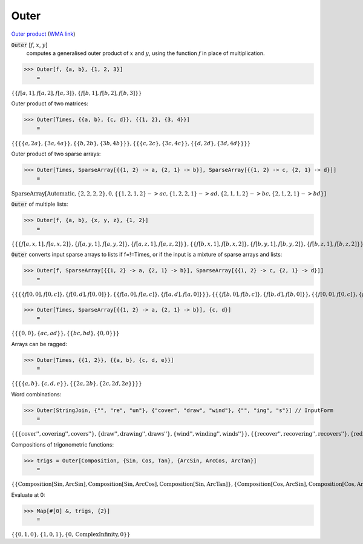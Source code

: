 Outer
=====

`Outer product <https://en.wikipedia.org/wiki/Outer_product>`_     (`WMA link <https://reference.wolfram.com/language/ref/Outer.html>`_)


:code:`Outer` [:math:`f`, :math:`x`, :math:`y`]
    computes a generalised outer product of :math:`x` and :math:`y`, using the function :math:`f` in place of multiplication.





>>> Outer[f, {a, b}, {1, 2, 3}]
    =

:math:`\left\{\left\{f\left[a,1\right],f\left[a,2\right],f\left[a,3\right]\right\},\left\{f\left[b,1\right],f\left[b,2\right],f\left[b,3\right]\right\}\right\}`



Outer product of two matrices:

>>> Outer[Times, {{a, b}, {c, d}}, {{1, 2}, {3, 4}}]
    =

:math:`\left\{\left\{\left\{\left\{a,2 a\right\},\left\{3 a,4 a\right\}\right\},\left\{\left\{b,2 b\right\},\left\{3 b,4 b\right\}\right\}\right\},\left\{\left\{\left\{c,2 c\right\},\left\{3 c,4 c\right\}\right\},\left\{\left\{d,2 d\right\},\left\{3 d,4 d\right\}\right\}\right\}\right\}`



Outer product of two sparse arrays:

>>> Outer[Times, SparseArray[{{1, 2} -> a, {2, 1} -> b}], SparseArray[{{1, 2} -> c, {2, 1} -> d}]]
    =

:math:`\text{SparseArray}\left[\text{Automatic},\left\{2,2,2,2\right\},0,\left\{\left\{1,2,1,2\right\}->a c,\left\{1,2,2,1\right\}->a d,\left\{2,1,1,2\right\}->b c,\left\{2,1,2,1\right\}->b d\right\}\right]`



:code:`Outer`  of multiple lists:

>>> Outer[f, {a, b}, {x, y, z}, {1, 2}]
    =

:math:`\left\{\left\{\left\{f\left[a,x,1\right],f\left[a,x,2\right]\right\},\left\{f\left[a,y,1\right],f\left[a,y,2\right]\right\},\left\{f\left[a,z,1\right],f\left[a,z,2\right]\right\}\right\},\left\{\left\{f\left[b,x,1\right],f\left[b,x,2\right]\right\},\left\{f\left[b,y,1\right],f\left[b,y,2\right]\right\},\left\{f\left[b,z,1\right],f\left[b,z,2\right]\right\}\right\}\right\}`



:code:`Outer`  converts input sparse arrays to lists if f=!=Times, or if the input is a mixture of sparse arrays and lists:

>>> Outer[f, SparseArray[{{1, 2} -> a, {2, 1} -> b}], SparseArray[{{1, 2} -> c, {2, 1} -> d}]]
    =

:math:`\left\{\left\{\left\{\left\{f\left[0,0\right],f\left[0,c\right]\right\},\left\{f\left[0,d\right],f\left[0,0\right]\right\}\right\},\left\{\left\{f\left[a,0\right],f\left[a,c\right]\right\},\left\{f\left[a,d\right],f\left[a,0\right]\right\}\right\}\right\},\left\{\left\{\left\{f\left[b,0\right],f\left[b,c\right]\right\},\left\{f\left[b,d\right],f\left[b,0\right]\right\}\right\},\left\{\left\{f\left[0,0\right],f\left[0,c\right]\right\},\left\{f\left[0,d\right],f\left[0,0\right]\right\}\right\}\right\}\right\}`


>>> Outer[Times, SparseArray[{{1, 2} -> a, {2, 1} -> b}], {c, d}]
    =

:math:`\left\{\left\{\left\{0,0\right\},\left\{a c,a d\right\}\right\},\left\{\left\{b c,b d\right\},\left\{0,0\right\}\right\}\right\}`



Arrays can be ragged:

>>> Outer[Times, {{1, 2}}, {{a, b}, {c, d, e}}]
    =

:math:`\left\{\left\{\left\{\left\{a,b\right\},\left\{c,d,e\right\}\right\},\left\{\left\{2 a,2 b\right\},\left\{2 c,2 d,2 e\right\}\right\}\right\}\right\}`



Word combinations:

>>> Outer[StringJoin, {"", "re", "un"}, {"cover", "draw", "wind"}, {"", "ing", "s"}] // InputForm
    =

:math:`\left\{\left\{\left\{\text{\`{}\`{}cover''}, \text{\`{}\`{}covering''}, \text{\`{}\`{}covers''}\right\}, \left\{\text{\`{}\`{}draw''}, \text{\`{}\`{}drawing''}, \text{\`{}\`{}draws''}\right\}, \left\{\text{\`{}\`{}wind''}, \text{\`{}\`{}winding''}, \text{\`{}\`{}winds''}\right\}\right\}, \left\{\left\{\text{\`{}\`{}recover''}, \text{\`{}\`{}recovering''}, \text{\`{}\`{}recovers''}\right\}, \left\{\text{\`{}\`{}redraw''}, \text{\`{}\`{}redrawing''}, \text{\`{}\`{}redraws''}\right\}, \left\{\text{\`{}\`{}rewind''}, \text{\`{}\`{}rewinding''}, \text{\`{}\`{}rewinds''}\right\}\right\}, \left\{\left\{\text{\`{}\`{}uncover''}, \text{\`{}\`{}uncovering''}, \text{\`{}\`{}uncovers''}\right\}, \left\{\text{\`{}\`{}undraw''}, \text{\`{}\`{}undrawing''}, \text{\`{}\`{}undraws''}\right\}, \left\{\text{\`{}\`{}unwind''}, \text{\`{}\`{}unwinding''}, \text{\`{}\`{}unwinds''}\right\}\right\}\right\}`



Compositions of trigonometric functions:

>>> trigs = Outer[Composition, {Sin, Cos, Tan}, {ArcSin, ArcCos, ArcTan}]
    =

:math:`\left\{\left\{\text{Composition}\left[\text{Sin},\text{ArcSin}\right],\text{Composition}\left[\text{Sin},\text{ArcCos}\right],\text{Composition}\left[\text{Sin},\text{ArcTan}\right]\right\},\left\{\text{Composition}\left[\text{Cos},\text{ArcSin}\right],\text{Composition}\left[\text{Cos},\text{ArcCos}\right],\text{Composition}\left[\text{Cos},\text{ArcTan}\right]\right\},\left\{\text{Composition}\left[\text{Tan},\text{ArcSin}\right],\text{Composition}\left[\text{Tan},\text{ArcCos}\right],\text{Composition}\left[\text{Tan},\text{ArcTan}\right]\right\}\right\}`



Evaluate at 0:

>>> Map[#[0] &, trigs, {2}]
    =

:math:`\left\{\left\{0,1,0\right\},\left\{1,0,1\right\},\left\{0,\text{ComplexInfinity},0\right\}\right\}`


